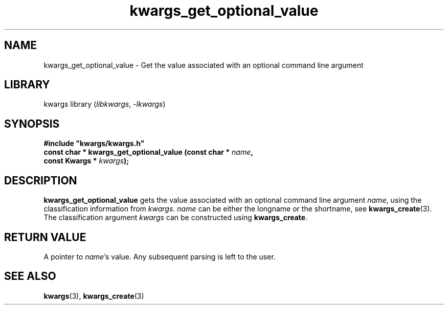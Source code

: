 .TH kwargs_get_optional_value 3
.SH NAME
kwargs_get_optional_value \- Get the value associated with an optional command line argument
.SH LIBRARY
kwargs library (\fIlibkwargs\fR, \fI\-lkwargs\fR)
.SH SYNOPSIS
.B #include \[dq]kwargs/kwargs.h\[dq]
.br
\fBconst char * kwargs_get_optional_value (const char * \fIname\fR\fB,
                                        const Kwargs * \fIkwargs\fR\fB);
.SH DESCRIPTION
.B kwargs_get_optional_value
gets the value associated with an optional command line argument \fIname\fR, using the
classification information from \fIkwargs\fR.
.I name
can be either the longname or the shortname, see \fBkwargs_create\fR(3). The classification argument
.I kwargs
can be constructed using
\fBkwargs_create\fR.
.SH RETURN VALUE
A pointer to \fIname\fR's value. Any subsequent parsing is left to the user. 
.SH SEE ALSO
\fBkwargs\fR(3), \fBkwargs_create\fR(3)
